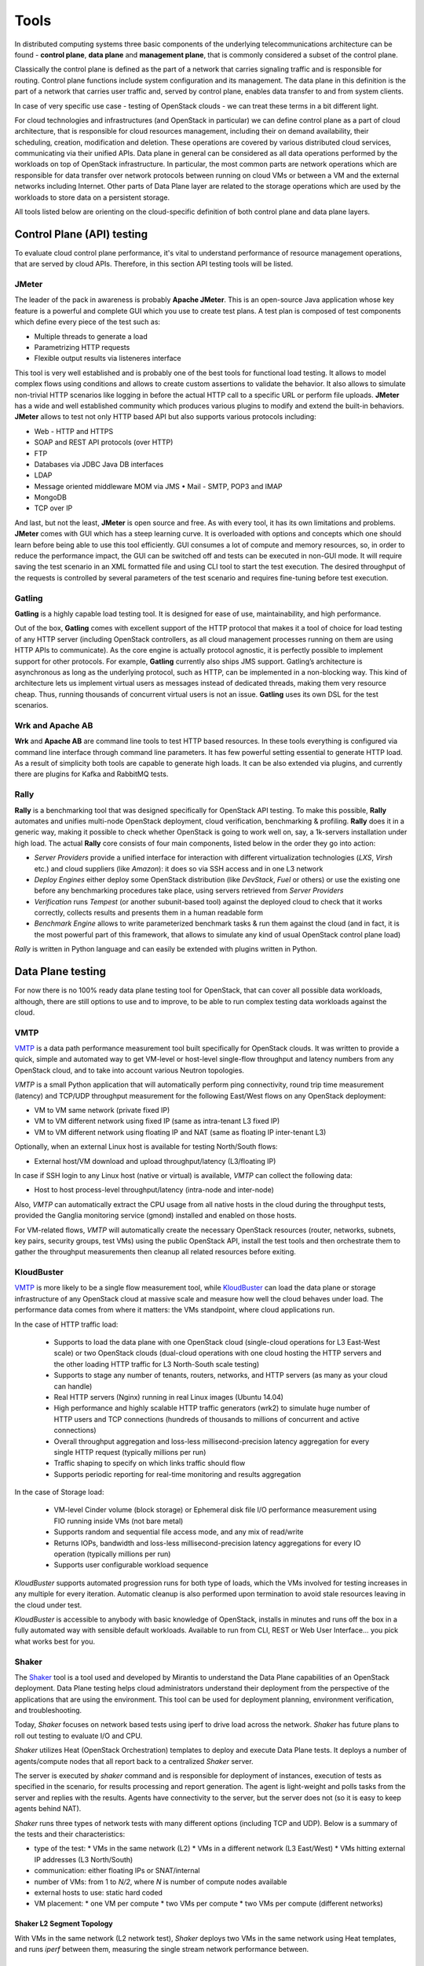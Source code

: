 =====
Tools
=====

In distributed computing systems three basic components of the underlying
telecommunications architecture can be found - **control plane**,
**data plane** and **management plane**, that is commonly considered a subset
of the control plane.

Classically the control plane is defined as the part of a network that carries
signaling traffic and is responsible for routing. Control plane functions
include system configuration and its management. The data plane in this
definition is the part of a network that carries user traffic and, served by
control plane, enables data transfer to and from system clients.

In case of very specific use case - testing of OpenStack clouds - we can treat
these terms in a bit different light.

For cloud technologies and infrastructures (and OpenStack in particular)
we can define control plane as a part of cloud architecture, that is
responsible for cloud resources management, including their on demand
availability, their scheduling, creation, modification and deletion. These
operations are covered by various distributed cloud services, communicating
via their unified APIs. Data plane in general can be considered as all data
operations performed by the workloads on top of OpenStack infrastructure.
In particular, the most common parts are network operations which are
responsible for data transfer over network protocols between running on cloud
VMs or between a VM and the external networks including Internet. Other parts
of Data Plane layer are related to the storage operations which are used by the
workloads to store data on a persistent storage.

All tools listed below are orienting on the cloud-specific definition of
both control plane and data plane layers.

Control Plane (API) testing
===========================

To evaluate cloud control plane performance, it's vital to understand
performance of resource management operations, that are served by cloud APIs.
Therefore, in this section API testing tools will be listed.

JMeter
------

The leader of the pack in awareness is probably **Apache JMeter**. This is an
open-source Java application whose key feature is a powerful and complete GUI
which you use to create test plans. A test plan is composed of test components
which define every piece of the test such as:

* Multiple threads to generate a load
* Parametrizing HTTP requests
* Flexible output results via listeneres interface

This tool is very well established and is probably one of the best tools for
functional load testing. It allows to model complex flows using conditions and
allows to create custom assertions to validate the behavior. It also allows to
simulate non-trivial HTTP scenarios like logging in before the actual HTTP call
to a specific URL or perform file uploads. **JMeter** has a wide and well
established community which produces various plugins to modify and extend the
built-in behaviors. **JMeter** allows to test not only HTTP based API but also
supports various protocols including:

* Web - HTTP and HTTPS
* SOAP and REST API protocols (over HTTP)
* FTP
* Databases via JDBC Java DB interfaces
* LDAP
* Message oriented middleware MOM via JMS • Mail - SMTP, POP3 and IMAP
* MongoDB
* TCP over IP

And last, but not the least, **JMeter** is open source and free. As with every
tool, it has its own limitations and problems. **JMeter** comes with GUI which
has a steep learning curve. It is overloaded with options and concepts which
one should learn before being able to use this tool efficiently. GUI consumes
a lot of compute and memory resources, so, in order to reduce the performance
impact, the GUI can be switched off and tests can be executed in non-GUI mode.
It will require saving the test scenario in an XML formatted file and using CLI
tool to start the test execution. The desired throughput of the requests is
controlled by several parameters of the test scenario and requires fine-tuning
before test execution.

Gatling
-------

**Gatling** is a highly capable load testing tool. It is designed for ease of
use, maintainability, and high performance.

Out of the box, **Gatling** comes with excellent support of the HTTP protocol
that makes it a tool of choice for load testing of any HTTP server (including
OpenStack controllers, as all cloud management processes running on them are
using HTTP APIs to communicate). As the core engine is actually protocol
agnostic, it is perfectly possible to implement support for other protocols.
For example, **Gatling** currently also ships JMS support. Gatling’s
architecture is asynchronous as long as the underlying protocol, such as HTTP,
can be implemented in a non-blocking way. This kind of architecture lets us
implement virtual users as messages instead of dedicated threads, making them
very resource cheap. Thus, running thousands of concurrent virtual users is not
an issue. **Gatling** uses its own DSL for the test scenarios.

Wrk and Apache AB
-----------------

**Wrk** and **Apache AB** are command line tools to test HTTP based resources.
In these tools everything is configured via command line interface through
command line parameters. It has few powerful setting essential to generate
HTTP load. As a result of simplicity both tools are capable to generate high
loads. It can be also extended via plugins, and currently there are plugins for
Kafka and RabbitMQ tests.

Rally
-----

**Rally** is a benchmarking tool that was designed specifically for OpenStack
API testing. To make this possible, **Rally** automates and unifies multi-node
OpenStack deployment, cloud verification, benchmarking & profiling. **Rally**
does it in a generic way, making it possible to check whether OpenStack is
going to work well on, say, a 1k-servers installation under high load. The
actual **Rally** core consists of four main components, listed below in the
order they go into action:

* *Server Providers* provide a unified interface for interaction with different
  virtualization technologies (*LXS*, *Virsh* etc.) and cloud suppliers
  (like *Amazon*): it does so via SSH access and in one L3 network
* *Deploy Engines* either deploy some OpenStack distribution (like *DevStack*,
  *Fuel* or others) or use the existing one before any benchmarking procedures
  take place, using servers retrieved from *Server Providers*
* *Verification* runs *Tempest* (or another subunit-based tool) against the
  deployed cloud to check that it works correctly, collects results and
  presents them in a human readable form
* *Benchmark Engine* allows to write parameterized benchmark tasks & run
  them against the cloud (and in fact, it is the most powerful part of this
  framework, that allows to simulate any kind of usual OpenStack control
  plane load)

*Rally* is written in Python language and can easily be extended with plugins
written in Python.

Data Plane testing
==================

For now there is no 100% ready data plane testing tool for OpenStack, that can
cover all possible data workloads, although, there are still options to use
and to improve, to be able to run complex testing data workloads against the
cloud.

VMTP
----

VMTP_ is a data path performance measurement tool built specifically for
OpenStack clouds. It was written to provide a quick, simple and automated way
to get VM-level or host-level single-flow throughput and latency numbers from
any OpenStack cloud, and to take into account various Neutron topologies.

*VMTP* is a small Python application that will automatically perform ping
connectivity, round trip time measurement (latency) and TCP/UDP throughput
measurement for the following East/West flows on any OpenStack deployment:

* VM to VM same network (private fixed IP)
* VM to VM different network using fixed IP (same as intra-tenant L3 fixed IP)
* VM to VM different network using floating IP and NAT (same as floating IP
  inter-tenant L3)

Optionally, when an external Linux host is available for testing North/South
flows:

* External host/VM download and upload throughput/latency (L3/floating IP)

In case if SSH login to any Linux host (native or virtual) is available, *VMTP*
can collect the following data:

* Host to host process-level throughput/latency (intra-node and inter-node)

Also, *VMTP* can automatically extract the CPU usage from all native hosts in
the cloud during the throughput tests, provided the Ganglia monitoring service
(gmond) installed and enabled on those hosts.

For VM-related flows, *VMTP* will automatically create the necessary OpenStack
resources (router, networks, subnets, key pairs, security groups, test VMs)
using the public OpenStack API, install the test tools and then orchestrate
them to gather the throughput measurements then cleanup all related resources
before exiting.

.. _VMTP: https://github.com/openstack/vmtp

KloudBuster
-----------

VMTP_ is more likely to be a single flow measurement tool, while KloudBuster_
can load the data plane or storage infrastructure of any OpenStack cloud at
massive scale and measure how well the cloud behaves under load. The
performance data comes from where it matters: the VMs standpoint, where cloud
applications run.

In the case of HTTP traffic load:

    * Supports to load the data plane with one OpenStack cloud (single-cloud
      operations for L3 East-West scale) or two OpenStack clouds (dual-cloud
      operations with one cloud hosting the HTTP servers and the other loading
      HTTP traffic for L3 North-South scale testing)

    * Supports to stage any number of tenants, routers, networks, and HTTP
      servers (as many as your cloud can handle)

    * Real HTTP servers (Nginx) running in real Linux images (Ubuntu 14.04)

    * High performance and highly scalable HTTP traffic generators (wrk2) to
      simulate huge number of HTTP users and TCP connections (hundreds of
      thousands to millions of concurrent and active connections)

    * Overall throughput aggregation and loss-less millisecond-precision
      latency aggregation for every single HTTP request (typically millions per
      run)

    * Traffic shaping to specify on which links traffic should flow

    * Supports periodic reporting for real-time monitoring and results
      aggregation

In the case of Storage load:

   * VM-level Cinder volume (block storage) or Ephemeral disk file I/O
     performance measurement using FIO running inside VMs (not bare metal)

   * Supports random and sequential file access mode, and any mix of read/write

   * Returns IOPs, bandwidth and loss-less millisecond-precision latency
     aggregations for every IO operation (typically millions per run)

   * Supports user configurable workload sequence

*KloudBuster* supports automated progression runs for both type of loads, which
the VMs involved for testing increases in any multiple for every iteration.
Automatic cleanup is also performed upon termination to avoid stale resources
leaving in the cloud under test.

*KloudBuster* is accessible to anybody with basic knowledge of OpenStack,
installs in minutes and runs off the box in a fully automated way with sensible
default workloads. Available to run from CLI, REST or Web User Interface... you
pick what works best for you.

.. _KloudBuster: https://github.com/openstack/kloudbuster

Shaker
------

The Shaker_ tool is a tool used and developed by Mirantis to understand the
Data Plane capabilities of an OpenStack deployment. Data Plane testing helps
cloud administrators understand their deployment from the perspective of the
applications that are using the environment. This tool can be used for
deployment planning, environment verification, and troubleshooting.

Today, *Shaker* focuses on network based tests using iperf to drive load across
the network. *Shaker* has future plans to roll out testing to evaluate I/O and
CPU.

*Shaker* utilizes Heat (OpenStack Orchestration) templates to deploy and
execute Data Plane tests. It deploys a number of agents/compute nodes that all
report back to a centralized *Shaker* server.

The server is executed by *shaker* command and is responsible for deployment of
instances, execution of tests as specified in the scenario, for results
processing and report generation. The agent is light-weight and polls tasks
from the server and replies with the results. Agents have connectivity to the
server, but the server does not (so it is easy to keep agents behind NAT).

*Shaker* runs three types of network tests with many different options
(including TCP and UDP). Below is a summary of the tests and their
characteristics:

* type of the test:
  * VMs in the same network (L2)
  * VMs in a different network (L3 East/West)
  * VMs hitting external IP addresses (L3 North/South)
* communication: either floating IPs or SNAT/internal
* number of VMs: from 1 to *N/2*, where *N* is number of compute nodes
  available
* external hosts to use: static hard coded
* VM placement:
  * one VM per compute
  * two VMs per compute
  * two VMs per compute (different networks)

Shaker L2 Segment Topology
~~~~~~~~~~~~~~~~~~~~~~~~~~

With VMs in the same network (L2 network test), *Shaker* deploys two VMs in the
same network using Heat templates, and runs *iperf* between them, measuring the
single stream network performance between.

Shaker L3 East-West Topology
~~~~~~~~~~~~~~~~~~~~~~~~~~~~

With VMs in different networks (L3 east/west), *Shaker* deploys two VMs in
different networks using Heat templates, and runs *iperf* between them,
measuring the single stream network performance between them. This will
involve routing and will test the performance of the deployed SDN overlay.

Shaker L3 North-South Topology
~~~~~~~~~~~~~~~~~~~~~~~~~~~~~~

The last case is about VMs hitting external IP addresses (L3 north/south).
*Shaker* deploys one of the VMs with an external (floating) IP address, and
runs *iperf* between the some given external node and the VM.


.. _Shaker: https://github.com/openstack/shaker

Rally
-----

Although right now *Rally* is used for control plane testing, there is the
approved blueprint_ for it to support various workloads testing, that means
that in future it will be possible to use *Rally* for all data plane testing
as well.

.. _blueprint: https://blueprints.launchpad.net/rally/+spec/vm-workloads-framework

Browbeat
--------

Browbeat_ is a powerful combination of several upstream tools for performance
testing, tuning, comparison and monitoring of an OpenStack cloud. It uses
Ansible to automate deploying infrastructure such as:

    * Graphite: To serve as a store for system performance metrics being pushed
      from the cloud by *Collectd*
    * Grafana: To visualize the system performance data in Graphite and act as a
      means of actively monitoring the cloud real-time to troubleshoot
      performance bottlenecks
    * ELK Stack:

      * Elasticsearch: To act as a storage backend for performance testing data,
        metadata about how the cloud is setup and log data
      * Logstash: To manage the logs
      * Kibana: To Visualize data from Elasticsearch and aid in performance
        comparison

The tool also sets up *Collectd* on the OpenStack environment so that metrics are
reported to Graphite. All the user needs to do is fill in minimal variables such
as IP address, username, password of the infrastructure hosts and *Browbeat*
will setup the infrastructure hosts and transport system metrics form the
OpenStack environment so that the user can actively monitor the cloud through
Grafana. Dashboards that visualize OpenStack related data can be uploaded to
Grafana by simply running a playbook
Playbooks to deploy containerized Graphite/Grafana are also available.
Metrics such as CPU, memory utilization, process/thread counts of
OpenStack processes along with general system metrics are collected.

Other important features of *Browbeat* are:
    * Check Overcloud and Undercloud for common configuration/tuning errors and
      print out a bug report.
    * Run control/data plane workloads from upstream tools such as Rally, Shaker
      and Perfkit by simply passing a configuration file. *Browbeat*
      orchestrates the entire run to include multiple benchmarks at varying
      concurrencies/configurations and creates a result directory for all results
    * Pushes the results to the Elasticsearch Instance configured, along with
      metadata that represents how the cloud is configured(Nova, Neutron,
      Ceilometer, etc.) so that run-to-run, build-to-build and cloud-to-cloud
      comparisons can be done

.. _Browbeat: https://github.com/openstack/browbeat

